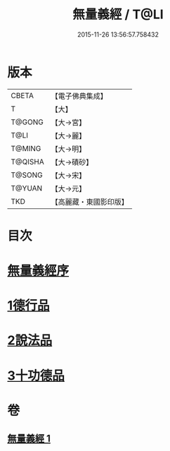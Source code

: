 #+TITLE: 無量義經 / T@LI
#+DATE: 2015-11-26 13:56:57.758432
* 版本
 |     CBETA|【電子佛典集成】|
 |         T|【大】     |
 |    T@GONG|【大→宮】   |
 |      T@LI|【大→麗】   |
 |    T@MING|【大→明】   |
 |   T@QISHA|【大→磧砂】  |
 |    T@SONG|【大→宋】   |
 |    T@YUAN|【大→元】   |
 |       TKD|【高麗藏・東國影印版】|

* 目次
* [[file:KR6d0118_001.txt::001-0383b15][無量義經序]]
* [[file:KR6d0118_001.txt::0384a22][1德行品]]
* [[file:KR6d0118_001.txt::0385b22][2說法品]]
* [[file:KR6d0118_001.txt::0387a16][3十功德品]]
* 卷
** [[file:KR6d0118_001.txt][無量義經 1]]
